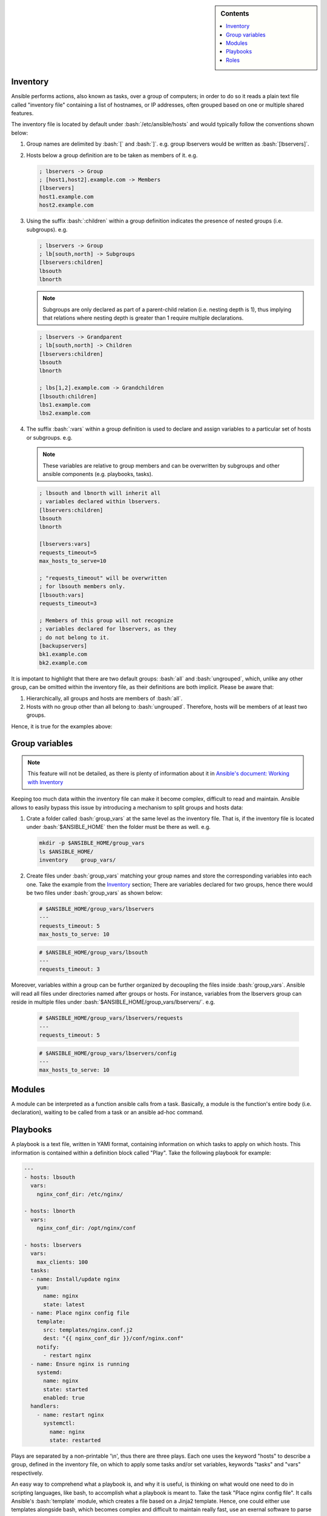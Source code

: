 .. _ansible-preliminaries:

.. highlight:: rst

.. role:: bash(code)
   :language: bash

.. role:: raw-html(raw)
   :format: html

.. sidebar:: Contents

   .. contents::
      :local:
	 
Inventory
---------------------

Ansible performs actions, also known as tasks, over a group of computers; in order to
do so it reads a plain text file called "inventory file" containing a list of
hostnames, or IP addresses, often grouped based on one or multiple shared features.

The inventory file is located by default under :bash:`/etc/ansible/hosts`
and would typically follow the conventions shown below:

#. Group names are delimited by :bash:`[` and :bash:`]`. e.g. group lbservers would be written as :bash:`[lbservers]`.
#. Hosts below a group definition are to be taken as members of it. e.g.

   .. code-block:: ini

      ; lbservers -> Group
      ; [host1,host2].example.com -> Members
      [lbservers]        
      host1.example.com
      host2.example.com

   .. figure:: src/images/inventory_example-1/inventory_example-1.png
      :alt: lbservers' components

#. Using the suffix :bash:`:children` within a group definition indicates the presence of
   nested groups (i.e. subgroups). e.g.

   .. code-block:: ini

      ; lbservers -> Group
      ; lb[south,north] -> Subgroups
      [lbservers:children]
      lbsouth
      lbnorth

   .. note::

      Subgroups are only declared as part of a parent-child relation
      (i.e. nesting depth is 1), thus implying that relations where
      nesting depth is greater than 1 require multiple declarations.

   .. code-block:: ini

      ; lbservers -> Grandparent
      ; lb[south,north] -> Children
      [lbservers:children]
      lbsouth
      lbnorth

      ; lbs[1,2].example.com -> Grandchildren
      [lbsouth:children]
      lbs1.example.com
      lbs2.example.com

#. The suffix :bash:`:vars` within a group definition is used to declare and assign
   variables to a particular set of hosts or subgroups. e.g.

   .. note::

      These variables are relative to group members and can be overwritten
      by subgroups and other ansible components (e.g. playbooks, tasks).

   .. code-block:: ini
	 
      ; lbsouth and lbnorth will inherit all
      ; variables declared within lbservers.
      [lbservers:children]
      lbsouth
      lbnorth

      [lbservers:vars]
      requests_timeout=5
      max_hosts_to_serve=10

      ; "requests_timeout" will be overwritten
      ; for lbsouth members only.
      [lbsouth:vars]
      requests_timeout=3

      ; Members of this group will not recognize
      ; variables declared for lbservers, as they
      ; do not belong to it.
      [backupservers]
      bk1.example.com
      bk2.example.com

   .. figure:: src/images/inventory_example-children/inventory_example-children.png
      :alt: lbservers' components
      
It is impotant to highlight that there are two default groups: :bash:`all` and
:bash:`ungrouped`, which, unlike any other group, can be omitted within the
inventory file, as their definitions are both implicit. Please be aware that: 

#. Hierarchically, all groups and hosts are members of :bash:`all`.

#. Hosts with no group other than all belong to :bash:`ungrouped`. Therefore, hosts
   will be members of at least two groups.

Hence, it is true for the examples above:

.. figure:: src/images/inventory_example-implicit/inventory_example-implicit.png
   :alt: lbservers' components

Group variables
---------------------

.. note::

   This feature will not be detailed, as there is plenty of information about it in
   `Ansible's document: Working with Inventory`_

   .. _`Ansible's document: Working with Inventory`: https://docs.ansible.com/ansible/latest/user_guide/intro_inventory.html#splitting-out-host-and-group-specific-data


Keeping too much data within the inventory file can make it become complex, difficult
to read and maintain. Ansible allows to easily bypass this issue by introducing a
mechanism to split groups and hosts data:

#. Crate a folder called :bash:`group_vars` at the same level as the inventory file.
   That is, if the inventory file is located under :bash:`$ANSIBLE_HOME` then the
   folder must be there as well. e.g.

   .. code-block:: bash

      mkdir -p $ANSIBLE_HOME/group_vars
      ls $ANSIBLE_HOME/
      inventory    group_vars/

#. Create files under :bash:`group_vars` matching your group names and store the
   corresponding variables into each one. Take the example from the `Inventory`_
   section; There are variables declared for two groups, hence there would be
   two files under :bash:`group_vars` as shown below:

   .. code-block:: yaml

      # $ANSIBLE_HOME/group_vars/lbservers
      ---
      requests_timeout: 5
      max_hosts_to_serve: 10

   .. code-block:: yaml

      # $ANSIBLE_HOME/group_vars/lbsouth
      ---
      requests_timeout: 3

Moreover, variables within a group can be further organized by decoupling the
files inside :bash:`group_vars`. Ansible will read all files under
directories named after groups or hosts. For instance, variables from the
lbservers group can reside in multiple files under
:bash:`$ANSIBLE_HOME/group_vars/lbservers/`. e.g.

   .. code-block:: yaml
      
      # $ANSIBLE_HOME/group_vars/lbservers/requests
      ---
      requests_timeout: 5

   .. code-block:: yaml
      
      # $ANSIBLE_HOME/group_vars/lbservers/config
      ---
      max_hosts_to_serve: 10

	 
Modules
---------------------

A module can be interpreted as a function ansible calls from a task. Basically,
a module is the function's entire body (i.e. declaration), waiting to be
called from a task or an ansible ad-hoc command.

Playbooks
---------------------

A playbook is a text file, written in YAMl format, containing information on
which tasks to apply on which hosts. This information is contained within a
definition block called "Play". Take the following playbook for example:

.. code-block:: yaml
		
   ---
   - hosts: lbsouth
     vars:
       nginx_conf_dir: /etc/nginx/

   - hosts: lbnorth
     vars:
       nginx_conf_dir: /opt/nginx/conf
		
   - hosts: lbservers
     vars:
       max_clients: 100
     tasks:
     - name: Install/update nginx
       yum:
         name: nginx
	 state: latest
     - name: Place nginx config file
       template:
         src: templates/nginx.conf.j2
	 dest: "{{ nginx_conf_dir }}/conf/nginx.conf"
       notify:
         - restart nginx
     - name: Ensure nginx is running
       systemd:
         name: nginx
	 state: started
	 enabled: true
     handlers:
       - name: restart nginx
	 systemctl:
	   name: nginx
	   state: restarted

Plays are separated by a non-printable '\\n', thus there are three plays. Each one
uses the keyword "hosts" to describe a group, defined in the inventory file,
on which to apply some tasks and/or set variables, keywords "tasks" and "vars"
respectively.

An easy way to comprehend what a playbook is, and why it is useful, is thinking on
what would one need to do in scripting languages, like bash, to accomplish what
a playbook is meant to. Take the task "Place nginx config file". It calls
Ansible's :bash:`template` module, which creates a file based
on a Jinja2 template. Hence, one could either use templates alongside bash, which
becomes complex and difficult to maintain really fast, use an exernal software to
parse them, like ruby :bash:`erb` or python + Jinja2, or manage static
files. Thereupon, additional concerns arise: how to deliver
files to lbservers' hosts?, how to manage variables within them?, etc. Basically,
these questions represent steps to achieve something specific (for the task under
consideration, place a file called :bash:`nginx.conf`, whose content may vary,
on all hosts within lbservers) that can be interpreted as to lead a system to a
desired state. e.g.

- Original state: lbservers' hosts not having :bash:`nginx.conf`
- Desired state: lbservers' hosts having :bash:`nginx.conf`

A playbook can be, therefore, defined as the abstraction of a system's final state,
comprised of intermediate states represented by tasks.
Sort of an assembly line analogy:

.. figure:: src/images/McDonalds-Assembly-Line.jpg
   :alt: McDonald's assembly line

   McDonald's assembly line. Retrieved august 28, 2018 from https://slideplayer.com/slide/9882222/

Task 1 would represent an ansible run being triggered, tasks 2 to 5 the system's pass
through each intermediate state
(i.e. bun toasted, bun assembled with condiments, patty wrapped,
Order placed on heated landing pad) and task 6 the desired state (i.e. customer satisfied).

Roles
---------------------

A role is a hierarchical directory structure intended to decouple playbooks
by breaking them into multiple files, which is particularly useful to
create reusable components and write simpler playbooks.
A role's layout would typically look as below:

.. note::
   
   There are more directories than those listed below. See `Ansible's official documentation`_
   for more information.

.. _`Ansible's official documentation`: https://docs.ansible.com/ansible/2.5/user_guide/playbooks_reuse_roles.html
    
.. code-block:: bash
		    
   roles/
     common/
       tasks/
       handlers/
       files/
       templates/
       vars/

Let us elucidate on how playbooks can be decoupled by using the notion of a role. Take the
example on the `Playbooks`_ section.

#. Identify a common feature within your tasks. For example, all tasks on the
   third play are related to nginx.

#. Use that common feature as a base to name your role and create a directory
   under :bash:`$ANSIBLE_HOME/roles`.

   .. note::

      :bash:`$ANSIBLE_HOME` is used as a way to represent ansible's folder
      location within the filesystem (e.g. /etc/ansible), which
      may vary depending on the setup.

   .. code-block:: bash

      mkdir -p  $ANSIBLE_HOME/roles/nginx

#. Decouple tasks by placing them in taskfiles. As the name implies, a taskfile is
   a file containing task declarations; this files are often stored under
   :bash:`$ANSIBLE_HOME/roles/<role>/tasks` and their name is irrelevant exept
   for :bash:`main.yml`, which must always be present. Although tasks can be all defined
   inside :bash:`main.yml`, it is recommended to declare them in different taskfiles,
   when their number is large enough to make a coupled taskfile difficult to read, and then
   call each one from :bash:`main.yml`.

   .. code-block:: yaml

      # $ANSIBLE_HOME/roles/nginx/tasks/packages.yml
      ---
      - name: Install/update nginx
	yum:
	  name: nginx
	  state: latest

   .. code-block:: yaml

      # $ANSIBLE_HOME/roles/nginx/tasks/config.yml
      ---		   
      - name: Place nginx config file
       template:
         src: templates/nginx.conf.j2
	 dest: "{{ nginx_conf_dir }}/conf/nginx.conf"
       notify:
         - restart nginx
	   
      - name: Ensure nginx is running
	systemd:
          name: nginx
	  state: started
	  enabled: true

   .. code-block:: yaml

      # $ANSIBLE_HOME/roles/nginx/tasks/main.yml
      ---
      - name: "Including taskfile {{ taskfile }}"
	include_tasks: "{{ taskfile }}"
	with_items:
	  - 'packages.yml'
	  - 'config.yml'
	loop_control:
	  loop_var: taskfile

#. Decouple variables. Declare them as `Group variables`_, in the role's local
   context or within a task. For instance, if one desires the variable
   :bash:`nginx_log_dir` to be set for all hosts applying the nginx role:

   .. note::

      Using $ANSIBLE_HOME/roles/<role>/vars to store variables visible to all
      tasks within a role is a common practice. However, "vars" can be named
      differently or even placed under some other location.
	 
   .. code-block:: bash

      mkdir -p $ANSIBLE_HOME/roles/nginx/vars
		   
   .. code-block:: yaml

      # $ANSIBLE_HOME/roles/nginx/vars/config.yml
      ---
      nginx_log_dir: /var/log/ansible

   .. code-block:: yaml

      # $ANSIBLE_HOME/roles/nginx/tasks/main.yml
      ---
      # Unlike group_vars, ansible does not read files
      # inside the vars folder automatically. Therefore,
      # it must, explicitly, be told to do so.
      # Remark: vars' location may vary.
      - name: 'Include variables'
	include_vars:
	  dir: '../vars'
	  extensions:
	    - yml

      - name: "Including taskfile {{ taskfile }}"
	include_tasks: "{{ taskfile }}"
	with_items:
	  - 'packages.yml'
	  - 'config.yml'
	loop_control:
	  loop_var: taskfile
      
#. Decouple handlers. Handlers are stored the same way taskfiles are, but in
   a different location. They are placed inside the "handler" directory, which
   is at the same level as the "tasks" directory.

   .. code-block:: bash

      mkdir -p $ANSIBLE_HOME/roles/nginx/handlers

   .. code-block:: yaml

      # $ANSIBLE_HOME/roles/nginx/handlers/main.yml
      ---
      - name: restart nginx
	systemctl:
	  name: nginx
	  state: restarted

#. Decouple templates. Stored under :bash:`$ANSIBLE_HOME/roles/<role>/templates`,
   it is highly recommended to create 
